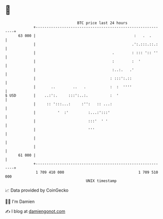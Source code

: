 * 👋

#+begin_example
                                    BTC price last 24 hours                    
                +------------------------------------------------------------+ 
         63 000 |                                             :   .  .       | 
                |                                            .':.:::.::.:    | 
                |                                   .        : ::: ':: ''    | 
                |                                   :        :  '            | 
                |                                   :..:.   .'               | 
                |                                  : :::':.::                | 
                |       ..        ..   .           :  :  ''''                | 
   $ USD        |    ..:':.     :::':..:.          :  '                      | 
                |     :: ':::...:     :'':   :: ...:                         | 
                |          '  :'         :...:':::'                          | 
                |                        :::'  ' '                           | 
                |                        '''                                 | 
                |                                                            | 
                |                                                            | 
         61 000 |                                                            | 
                +------------------------------------------------------------+ 
                 1 709 410 000                                  1 709 510 000  
                                        UNIX timestamp                         
#+end_example
📈 Data provided by CoinGecko

🧑‍💻 I'm Damien

✍️ I blog at [[https://www.damiengonot.com][damiengonot.com]]
